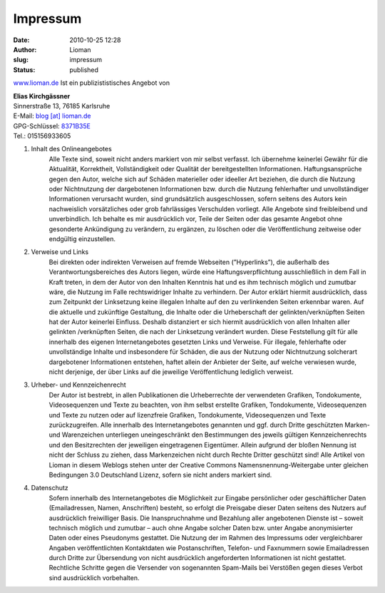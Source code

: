 Impressum
#########
:date: 2010-10-25 12:28
:author: Lioman
:slug: impressum
:status: published

`www.lioman.de <http://www.lioman.de>`__ Ist ein publizististisches Angebot von

|    **Elias Kirchgässner**\
|    Sinnerstraße 13, 76185 Karlsruhe\
|    E-Mail: `blog [at] lioman.de <mailto:blog@lioman.de>`__\
|    GPG-Schlüssel: `8371B35E <{static}/images/8371b35e.asc>`__\
|    Tel.: 015156933605\

#. Inhalt des Onlineangebotes
    Alle Texte sind, soweit nicht anders markiert von mir selbst verfasst.
    Ich übernehme keinerlei Gewähr für die Aktualität, Korrektheit, Vollständigkeit
    oder Qualität der bereitgestellten Informationen. Haftungsansprüche gegen den Autor,
    welche sich auf Schäden materieller oder ideeller Art beziehen, die durch die Nutzung
    oder Nichtnutzung der dargebotenen Informationen bzw. durch die Nutzung fehlerhafter
    und unvollständiger Informationen verursacht wurden, sind grundsätzlich ausgeschlossen,
    sofern seitens des Autors kein nachweislich vorsätzliches oder grob fahrlässiges
    Verschulden vorliegt. Alle Angebote sind freibleibend und unverbindlich.
    Ich behalte es mir ausdrücklich vor, Teile der Seiten oder das gesamte Angebot ohne
    gesonderte Ankündigung zu verändern, zu ergänzen, zu löschen oder die Veröffentlichung
    zeitweise oder endgültig einzustellen.

#. Verweise und Links
    Bei direkten oder indirekten Verweisen auf fremde Webseiten (”Hyperlinks”),
    die außerhalb des Verantwortungsbereiches des Autors liegen, würde eine Haftungsverpflichtung
    ausschließlich in dem Fall in Kraft treten, in dem der Autor von den Inhalten Kenntnis hat
    und es ihm technisch möglich und zumutbar wäre, die Nutzung im Falle rechtswidriger Inhalte
    zu verhindern. Der Autor erklärt hiermit ausdrücklich, dass zum Zeitpunkt der Linksetzung
    keine illegalen Inhalte auf den zu verlinkenden Seiten erkennbar waren.
    Auf die aktuelle und zukünftige Gestaltung, die Inhalte oder die Urheberschaft der
    gelinkten/verknüpften Seiten hat der Autor keinerlei Einfluss.
    Deshalb distanziert er sich hiermit ausdrücklich von allen Inhalten aller gelinkten /verknüpften
    Seiten, die nach der Linksetzung verändert wurden. Diese Feststellung gilt für alle innerhalb
    des eigenen Internetangebotes gesetzten Links und Verweise.
    Für illegale, fehlerhafte oder unvollständige Inhalte und insbesondere für Schäden,
    die aus der Nutzung oder Nichtnutzung solcherart dargebotener Informationen entstehen,
    haftet allein der Anbieter der Seite, auf welche verwiesen wurde, nicht derjenige,
    der über Links auf die jeweilige Veröffentlichung lediglich verweist.

#. Urheber- und Kennzeichenrecht
    Der Autor ist bestrebt, in allen Publikationen die Urheberrechte der verwendeten Grafiken,
    Tondokumente, Videosequenzen und Texte zu beachten, von ihm selbst erstellte Grafiken,
    Tondokumente, Videosequenzen und Texte zu nutzen oder auf lizenzfreie Grafiken, Tondokumente,
    Videosequenzen und Texte zurückzugreifen. Alle innerhalb des Internetangebotes genannten und
    ggf. durch Dritte geschützten Marken- und Warenzeichen unterliegen uneingeschränkt
    den Bestimmungen des jeweils gültigen Kennzeichenrechts und den Besitzrechten der
    jeweiligen eingetragenen Eigentümer. Allein aufgrund der bloßen Nennung ist
    nicht der Schluss zu ziehen, dass Markenzeichen nicht durch Rechte Dritter geschützt sind!
    Alle Artikel von Lioman in diesem Weblogs stehen unter
    der Creative Commons Namensnennung-Weitergabe unter gleichen Bedingungen 3.0 Deutschland Lizenz,
    sofern sie nicht anders markiert sind.

4. Datenschutz
    Sofern innerhalb des Internetangebotes die Möglichkeit zur Eingabe persönlicher oder
    geschäftlicher Daten (Emailadressen, Namen, Anschriften) besteht, so erfolgt die Preisgabe
    dieser Daten seitens des Nutzers auf ausdrücklich freiwilliger Basis. Die Inanspruchnahme
    und Bezahlung aller angebotenen Dienste ist – soweit technisch möglich und zumutbar –
    auch ohne Angabe solcher Daten bzw. unter Angabe anonymisierter Daten oder eines
    Pseudonyms gestattet. Die Nutzung der im Rahmen des Impressums oder vergleichbarer
    Angaben veröffentlichten Kontaktdaten wie Postanschriften, Telefon- und Faxnummern sowie
    Emailadressen durch Dritte zur Übersendung von nicht ausdrücklich angeforderten Informationen
    ist nicht gestattet. Rechtliche Schritte gegen die Versender von sogenannten Spam-Mails bei
    Verstößen gegen dieses Verbot sind ausdrücklich vorbehalten.

